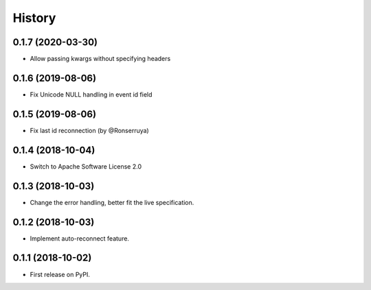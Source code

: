 =======
History
=======

0.1.7 (2020-03-30)
------------------

* Allow passing kwargs without specifying headers

0.1.6 (2019-08-06)
------------------

* Fix Unicode NULL handling in event id field

0.1.5 (2019-08-06)
------------------

* Fix last id reconnection (by @Ronserruya)

0.1.4 (2018-10-04)
------------------

* Switch to Apache Software License 2.0

0.1.3 (2018-10-03)
------------------

* Change the error handling, better fit the live specification.

0.1.2 (2018-10-03)
------------------

* Implement auto-reconnect feature.

0.1.1 (2018-10-02)
------------------

* First release on PyPI.
